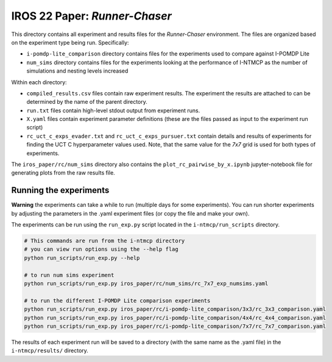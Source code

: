 IROS 22 Paper: *Runner-Chaser*
################################

This directory contains all experiment and results files for the *Runner-Chaser* environment. The files are organized based on the experiment type being run. Specifically:

- ``i-pomdp-lite_comparison`` directory contains files for the experiments used to compare against I-POMDP Lite
- ``num_sims`` directory contains files for the experiments looking at the performance of I-NTMCP as the number of simulations and nesting levels increased

Within each directory:

- ``compiled_results.csv`` files contain raw experiment results. The experiment the results are attached to can be determined by the name of the parent directory.
- ``run.txt`` files contain high-level stdout output from experiment runs.
- ``X.yaml`` files contain experiment parameter definitions (these are the files passed as input to the experiment run script)
- ``rc_uct_c_exps_evader.txt`` and ``rc_uct_c_exps_pursuer.txt`` contain details and results of experiments for finding the UCT C hyperparameter values used. Note, that the same value for the *7x7* grid is used for both types of experiments.


The ``iros_paper/rc/num_sims`` directory also contains the ``plot_rc_pairwise_by_x.ipynb`` jupyter-notebook file for generating plots from the raw results file.



Running the experiments
~~~~~~~~~~~~~~~~~~~~~~~

**Warning** the experiments can take a while to run (multiple days for some experiments). You can run shorter experiments by adjusting the parameters in the .yaml experiment files (or copy the file and make your own).

The experiments can be run using the ``run_exp.py`` script located in the ``i-ntmcp/run_scripts`` directory.

.. code-block:: bash

   # This commands are run from the i-ntmcp directory
   # you can view run options using the --help flag
   python run_scripts/run_exp.py --help

   # to run num sims experiment
   python run_scripts/run_exp.py iros_paper/rc/num_sims/rc_7x7_exp_numsims.yaml

   # to run the different I-POMDP Lite comparison experiments
   python run_scripts/run_exp.py iros_paper/rc/i-pomdp-lite_comparison/3x3/rc_3x3_comparison.yaml
   python run_scripts/run_exp.py iros_paper/rc/i-pomdp-lite_comparison/4x4/rc_4x4_comparison.yaml
   python run_scripts/run_exp.py iros_paper/rc/i-pomdp-lite_comparison/7x7/rc_7x7_comparison.yaml


The results of each experiment run will be saved to a directory (with the same name as the .yaml file) in the ``i-ntmcp/results/`` directory.
